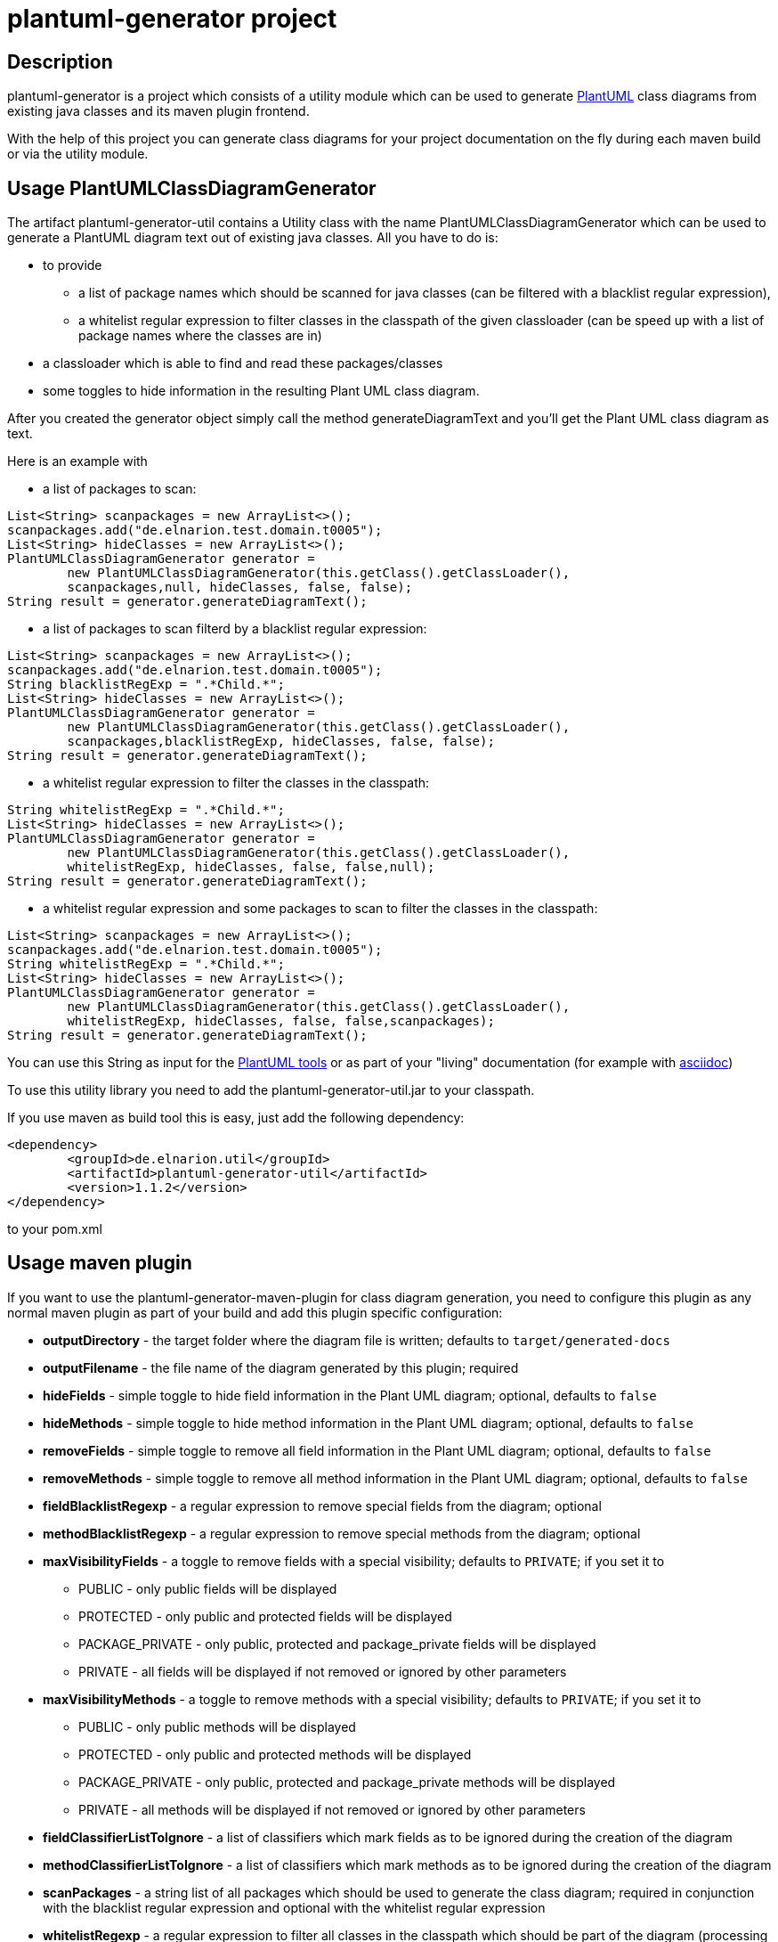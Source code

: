 = plantuml-generator project

== Description 

plantuml-generator is a project which consists of a utility module which can be 
used to generate link:http://plantuml.com/[PlantUML] class diagrams from existing 
java classes and its maven plugin frontend.

With the help of this project you can generate class diagrams for your project
documentation on the fly during each maven build or via the utility module.

== Usage PlantUMLClassDiagramGenerator

The artifact plantuml-generator-util contains a Utility class with the name
PlantUMLClassDiagramGenerator which can be used to generate a PlantUML diagram
text out of existing java classes. All you have to do is:

* to provide 
** a list of package names which should be scanned for java classes 
(can be filtered with a blacklist regular expression),
** a whitelist regular expression to filter classes in the classpath 
of the given classloader (can be speed up with a list of package names 
where the classes are in) 
* a classloader which is able to find and read these packages/classes 
* some toggles to hide information in the resulting Plant UML class diagram. 

After you created the generator object
simply call the method generateDiagramText and you'll get the Plant UML
class diagram as text.

.Here is an example with 

* a list of packages to scan: 

[source,java]
----
List<String> scanpackages = new ArrayList<>();
scanpackages.add("de.elnarion.test.domain.t0005");
List<String> hideClasses = new ArrayList<>();
PlantUMLClassDiagramGenerator generator = 
	new PlantUMLClassDiagramGenerator(this.getClass().getClassLoader(), 
	scanpackages,null, hideClasses, false, false);
String result = generator.generateDiagramText();
----

* a list of packages to scan filterd by a blacklist regular expression: 

[source,java]
----
List<String> scanpackages = new ArrayList<>();
scanpackages.add("de.elnarion.test.domain.t0005");
String blacklistRegExp = ".*Child.*";
List<String> hideClasses = new ArrayList<>();
PlantUMLClassDiagramGenerator generator = 
	new PlantUMLClassDiagramGenerator(this.getClass().getClassLoader(), 
	scanpackages,blacklistRegExp, hideClasses, false, false);
String result = generator.generateDiagramText();
----

* a whitelist regular expression to filter the classes in the classpath:

[source,java]
----
String whitelistRegExp = ".*Child.*";
List<String> hideClasses = new ArrayList<>();
PlantUMLClassDiagramGenerator generator = 
	new PlantUMLClassDiagramGenerator(this.getClass().getClassLoader(), 
	whitelistRegExp, hideClasses, false, false,null);
String result = generator.generateDiagramText();
----

* a whitelist regular expression and some packages to scan to filter 
the classes in the classpath:

[source,java]
----
List<String> scanpackages = new ArrayList<>();
scanpackages.add("de.elnarion.test.domain.t0005");
String whitelistRegExp = ".*Child.*";
List<String> hideClasses = new ArrayList<>();
PlantUMLClassDiagramGenerator generator = 
	new PlantUMLClassDiagramGenerator(this.getClass().getClassLoader(), 
	whitelistRegExp, hideClasses, false, false,scanpackages);
String result = generator.generateDiagramText();
----


You can use this String as input for the link:http://plantuml.com/starting[PlantUML tools]
or as part of your "living" documentation 
(for example with link:http://asciidoc.org/[asciidoc])


To use this utility library you need to add the plantuml-generator-util.jar 
to your classpath. 

If you use maven as build tool this is easy, just add the following dependency:
[source, xml]
----
<dependency>
	<groupId>de.elnarion.util</groupId>
	<artifactId>plantuml-generator-util</artifactId>
	<version>1.1.2</version>
</dependency>		
----
to your pom.xml

== Usage maven plugin

If you want to use the plantuml-generator-maven-plugin for class diagram generation,
you need to configure this plugin as any normal maven plugin as part of your build and 
add this plugin specific configuration:


* *outputDirectory* -  
  the target folder where the diagram file is written; defaults to ``target/generated-docs``
* *outputFilename* - 
  the file name of the diagram generated by this plugin; required
* *hideFields* -
  simple toggle to hide field information in the Plant UML diagram; optional, defaults to ``false``
* *hideMethods* - 
  simple toggle to hide method information in the Plant UML diagram; optional, defaults to ``false``
* *removeFields* -
  simple toggle to remove all field information in the Plant UML diagram; optional, defaults to ``false``
* *removeMethods* - 
  simple toggle to remove all method information in the Plant UML diagram; optional, defaults to ``false``
* *fieldBlacklistRegexp* -
  a regular expression to remove special fields from the diagram; optional
* *methodBlacklistRegexp* -
  a regular expression to remove special methods from the diagram; optional
* *maxVisibilityFields* -
  a toggle to remove fields with a special visibility; defaults to ``PRIVATE``; if you set it to
  ** PUBLIC - only public fields will be displayed
  ** PROTECTED - only public and protected fields will be displayed
  ** PACKAGE_PRIVATE - only public, protected and package_private fields will be displayed
  ** PRIVATE - all fields will be displayed if not removed or ignored by other parameters
* *maxVisibilityMethods* -
  a toggle to remove methods with a special visibility; defaults to ``PRIVATE``; if you set it to
  ** PUBLIC - only public methods will be displayed
  ** PROTECTED - only public and protected methods will be displayed
  ** PACKAGE_PRIVATE - only public, protected and package_private methods will be displayed
  ** PRIVATE - all methods will be displayed if not removed or ignored by other parameters
* *fieldClassifierListToIgnore* -
  a list of classifiers which mark fields as to be ignored during the creation of the diagram
* *methodClassifierListToIgnore* -
  a list of classifiers which mark methods as to be ignored during the creation of the diagram
* *scanPackages* -
  a string list of all packages which should be used to generate the class diagram; 
  required in conjunction with the blacklist regular expression and optional with the
  whitelist regular expression
* *whitelistRegexp* - a regular expression to filter all classes in the classpath which 
should be part of the diagram (processing can be speed up with the scanPackages 
configuration); optional +
if a whitelist regular expression is configured the blacklist regular expression is ignored!
* *blacklistRegexp* - a regular expression to remove classes from the list of classes in the 
diagram - works only if the configuration parameter scanPackages is not empty and no 
whitelist regular expression is defined; optional
* *hideClasses* -
  a string list of all classes which should be hidden in the resultign class diagram; optional
* *enableAsciidocWrapper* - a boolean which defines if the generated diagram should be wrapped
by an asciidoc diagram block - default is ``false``; optional;
* *asciidocDiagramName* - the name of the diagram in the asciidoc diagram block - 
default is outputFilename + "." + asciidocDiagramImageType;optional
(only used when enableAsciidocWrapper is true);
* *asciidocDiagramImageFormat* - the image format (png/svg/latex etc.) - default is ``png``; optional
(only used when enableAsciidocWrapper is true);
* *asciidocDiagramBlockDelimiter* - defines the block delimiter of the  
asciidoc diagram block - default is ``----``; optional 
(only used when enableAsciidocWrapper is true);
* *addJPAAnnotations* - a boolean to express if JPA-annotations should be shown in
the diagram; optional - Default ``false``
  
.Here are some configuration examples:

* with a simple package to scan:

[source, xml]
----
<plugin>
  <artifactId>plantuml-generator-maven-plugin</artifactId>
  <groupId>de.elnarion.maven</groupId>
  <version>1.1.2</version>
  <executions>
	<execution>
		<id>generate-simple-diagram</id>
		<goals>
			<goal>generate</goal>
		</goals>
		<phase>generate-test-sources</phase>
		<configuration>
			<outputFilename>testdiagram1.txt</outputFilename>
			<scanPackages>
				<scanPackage>
				some.package.to.process
				</scanPackage>
			</scanPackages>
		</configuration>
	</execution>
  </executions>
</plugin>
----

* with a simple package to scan reduced by a blacklist regular expression:

[source, xml]
----
<plugin>
  <artifactId>plantuml-generator-maven-plugin</artifactId>
  <groupId>de.elnarion.maven</groupId>
  <version>1.1.2</version>
  <executions>
	<execution>
		<id>generate-simple-diagram</id>
		<goals>
			<goal>generate</goal>
		</goals>
		<phase>generate-test-sources</phase>
		<configuration>
			<outputFilename>testdiagram1.txt</outputFilename>
			<scanPackages>
				<scanPackage>
				some.package.to.process
				</scanPackage>
			</scanPackages>
			<blacklistRegexp>.*TestClass.*</blacklistRegexp>
		</configuration>
	</execution>
  </executions>
</plugin>
----


* with a whitelist regular expression:

[source, xml]
----
<plugin>
  <artifactId>plantuml-generator-maven-plugin</artifactId>
  <groupId>de.elnarion.maven</groupId>
  <version>1.1.2</version>
  <executions>
	<execution>
		<id>generate-simple-diagram</id>
		<goals>
			<goal>generate</goal>
		</goals>
		<phase>generate-test-sources</phase>
		<configuration>
			<outputFilename>testdiagram1.txt</outputFilename>
			<whitelistRegexp>.*TestClass.*</whitelistRegexp>
		</configuration>
	</execution>
  </executions>
</plugin>
----

* with a whitelist regular expression filtered by a list of 
packages to scan:

[source, xml]
----
<plugin>
  <artifactId>plantuml-generator-maven-plugin</artifactId>
  <groupId>de.elnarion.maven</groupId>
  <version>1.1.2</version>
  <executions>
	<execution>
		<id>generate-simple-diagram</id>
		<goals>
			<goal>generate</goal>
		</goals>
		<phase>generate-test-sources</phase>
		<configuration>
			<outputFilename>testdiagram1.txt</outputFilename>
			<scanPackages>
				<scanPackage>
				some.package.to.process
				</scanPackage>
			</scanPackages>
			<whitelistRegexp>.*TestClass.*</whitelistRegexp>
		</configuration>
	</execution>
  </executions>
</plugin>
----


* with multiple packages to scan, some classes, all methods 
and all fields to hide:

[source, xml]
----
<plugin>
  <artifactId>plantuml-generator-maven-plugin</artifactId>
  <groupId>de.elnarion.maven</groupId>
  <version>1.1.2</version>
  <executions>
	<execution>
		<id>generate-simple-diagram</id>
		<goals>
			<goal>generate</goal>
		</goals>
		<phase>generate-test-sources</phase>
		<configuration>
			<outputDirectory>/tmp</outputDirectory>
			<outputFilename>testdiagram1.txt</outputFilename>
			<scanPackages>
				<scanPackage>
				some.package.to.process
				</scanPackage>
				<scanPackage>
				second.package.to.process
				</scanPackage>
			</scanPackages>
			<hideFields>true</hideFields>
			<hideMethods>true</hideMethods>
			<hideClasses>
				<hideClass>
				some.package.to.process.TestClass
				</hideClass>
				<hideClass>
				second.package.to.process.TestClass2
				</hideClass>
			</hideClasses>
		</configuration>
	</execution>
  </executions>
</plugin>
----

* with a whitelist regular expression wrapped as asciidoc diagram block:

[source, xml]
----
<plugin>
  <artifactId>plantuml-generator-maven-plugin</artifactId>
  <groupId>de.elnarion.maven</groupId>
  <version>1.1.2</version>
  <executions>
	<execution>
		<id>generate-simple-diagram</id>
		<goals>
			<goal>generate</goal>
		</goals>
		<phase>generate-test-sources</phase>
		<configuration>
			<outputFilename>testdiagram1.txt</outputFilename>
			<whitelistRegexp>.*TestClass.*</whitelistRegexp>
			<enableAsciidocWrapper>true</enableAsciidocWrapper>
		</configuration>
	</execution>
  </executions>
</plugin>
----


== Licensing

This software is licensed under the http://www.apache.org/licenses/LICENSE-2.0.html[Apache Licence, Version 2.0]. 
Note that plantuml-generator has several dependencies which are not licensed under the 
Apache License. 
Note that using plant-uml-generator comes without any (legal) warranties.

== Versioning

This project uses sematic versioning. 
For more information refer to http://semver.org/[semver].

== Changelog

This plugin has a dedicated 
link:https://github.com/devlauer/plantuml-generator/blob/master/Changelog.adoc[Changelog].

== Reporting bugs and feature requests

Use GitHub issues to create your issues.

== Source

Latest and greatest source of plantuml-generator can be found on 
https://github.com/devlauer/plantuml-generator[GitHub]. Fork it!
